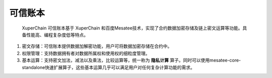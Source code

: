 可信账本
==============

 XuperChain 可信账本基于 XuperChain 和百度Mesatee技术，实现了合约数据加密存储及链上密文运算等功能。具备性能高、编程复杂度低等特点。

1. 密文存储：可信账本提供数据加解密功能，用户可将数据加密存储在合约中。
#. 权限管理：支持数据拥有者对数据所属权和使用权的细粒度管理。
#. 基本运算：支持密文加法，减法以及乘法，比较运算等，统一称为 **隐私计算** 算子。同时可以使用mesatee-core-standalone快速扩展算子，这些基本运算几乎可以满足用户对任何复杂计算功能的需求。
